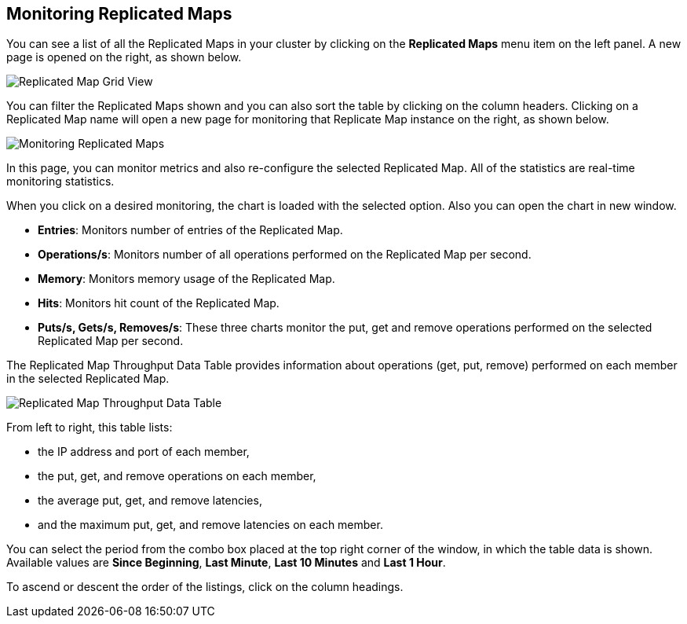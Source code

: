 
[[monitoring-replicated-maps]]
== Monitoring Replicated Maps

You can see a list of all the Replicated Maps in your cluster by clicking on the **Replicated Maps** menu item on the left panel. A new
page is opened on the right, as shown below.

image::ReplicatedMapGridView.png[Replicated Map Grid View]

You can filter the Replicated Maps shown and you can also sort the table by clicking on the column headers. Clicking on
a Replicated Map name will open a new page for monitoring that Replicate Map instance on the right, as shown below.

image::MonitoringReplicatedMaps.png[Monitoring Replicated Maps]

In this page, you can monitor metrics and also re-configure the selected Replicated Map. All of the statistics are real-time monitoring statistics.

When you click on a desired monitoring, the chart is loaded with the selected option. Also you can open the chart in new window.

* **Entries**: Monitors number of entries of the Replicated Map.
* **Operations/s**: Monitors number of all operations performed on the Replicated Map per second.
* **Memory**: Monitors memory usage of the Replicated Map.
* **Hits**: Monitors hit count of the Replicated Map.
* **Puts/s, Gets/s, Removes/s**: These three charts monitor the put, get and remove operations performed on the selected Replicated Map per second.

The Replicated Map Throughput Data Table provides information about operations (get, put, remove) performed on each member in the selected Replicated Map.

image::ReplicatedMapThroughput.png[Replicated Map Throughput Data Table]

From left to right, this table lists:

* the IP address and port of each member,
* the put, get, and remove operations on each member,
* the average put, get, and remove latencies,
* and the maximum put, get, and remove latencies on each member.

You can select the period from the combo box placed at the top right corner of the window, in which the table data is shown. Available values are **Since Beginning**, **Last Minute**, **Last 10 Minutes** and **Last 1 Hour**.

To ascend or descent the order of the listings, click on the column headings.


